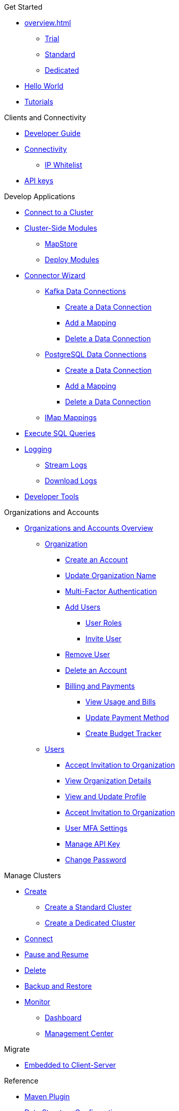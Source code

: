 .Get Started
* xref:overview.adoc[]
** xref:free-trial.adoc[Trial]
** xref:serverless-cluster.adoc[Standard]
** xref:dedicated-cluster.adoc[Dedicated]
* xref:get-started.adoc[Hello World]
* xref:tutorials.adoc[Tutorials]

.Clients and Connectivity
* xref:developer-guide.adoc[Developer Guide]
* xref:authorize-connections.adoc[Connectivity]
** xref:ip-white-list.adoc[IP Whitelist]
* xref:developer.adoc[API keys]

.Develop Applications
* xref:connect-to-cluster.adoc[Connect to a Cluster]
* xref:cluster-side-modules.adoc[Cluster-Side Modules]
** xref:maploader-and-mapstore.adoc[MapStore]
** xref:custom-classes-upload.adoc[Deploy Modules]
* xref:connector-wizard.adoc[Connector Wizard]
** xref:kafka-connections.adoc[Kafka Data Connections]
*** xref:create-kafka-connection.adoc[Create a Data Connection]
*** xref:add-kafka-mapping.adoc[Add a Mapping]
*** xref:delete-kafka-connection.adoc[Delete a Data Connection]
** xref:postgres-connections.adoc[PostgreSQL Data Connections]
*** xref:create-postgres-connection.adoc[Create a Data Connection]
*** xref:add-postgres-mapping.adoc[Add a Mapping]
*** xref:delete-postgres-connection.adoc[Delete a Data Connection]
** xref:imap-connections.adoc[IMap Mappings]
* xref:execute-sql-queries.adoc[Execute SQL Queries]
* xref:logging.adoc[Logging]
** xref:stream-logs.adoc[Stream Logs]
** xref:download-logs.adoc[Download Logs]
* xref:tools.adoc[Developer Tools]

.Organizations and Accounts
* xref:organizations-and-accounts.adoc[Organizations and Accounts Overview]
** xref:organization.adoc[Organization]
*** xref:create-account.adoc[Create an Account]
*** xref:update-organization-name.adoc[Update Organization Name]
*** xref:multi-factor-authentication.adoc[Multi-Factor Authentication]
*** xref:add-users.adoc[Add Users]
**** xref:user-roles.adoc[User Roles]
**** xref:invite-user.adoc[Invite User]
*** xref:remove-user.adoc[Remove User]
*** xref:delete-account.adoc[Delete an Account]
*** xref:payment-methods.adoc[Billing and Payments]
**** xref:view-usage-and-bills.adoc[View Usage and Bills]
**** xref:update-payment-method.adoc[Update Payment Method]
**** xref:create-budget-tracker.adoc[Create Budget Tracker]
** xref:users.adoc[Users]
*** xref:accept-invitation.adoc[Accept Invitation to Organization]
*** xref:view-organization-details.adoc[View Organization Details]
*** xref:view-and-update-profile.adoc[View and Update Profile]
*** xref:accept-invitation.adoc[Accept Invitation to Organization]
*** xref:user-mfa-settings.adoc[User MFA Settings]
*** xref:manage-api-key.adoc[Manage API Key]
*** xref:change-password.adoc[Change Password]

.Manage Clusters
* xref:create-clusters.adoc[Create]
** xref:create-serverless-cluster.adoc[Create a Standard Cluster]
** xref:create-dedicated-cluster.adoc[Create a Dedicated Cluster]
* xref:connect-to-cluster.adoc[Connect]
* xref:stop-and-resume.adoc[Pause and Resume]
* xref:deleting-a-cluster.adoc[Delete]
* xref:backup-and-restore.adoc[Backup and Restore]
* xref:monitor-clusters.adoc[Monitor]
** xref:charts-and-stats.adoc[Dashboard]
** xref:management-center.adoc[Management Center]

.Migrate
* xref:migrate-to-cloud.adoc[Embedded to Client-Server]

.Reference
* xref:maven-plugin-hazelcast.adoc[Maven Plugin]
* xref:data-structures.adoc[Data Structure Configuration]
** xref:map-configurations.adoc[]
** xref:jcache.adoc[]
** xref:queue.adoc[]
** xref:topic.adoc[]

.Releases
* xref:release-notes.adoc[Release Notes]
